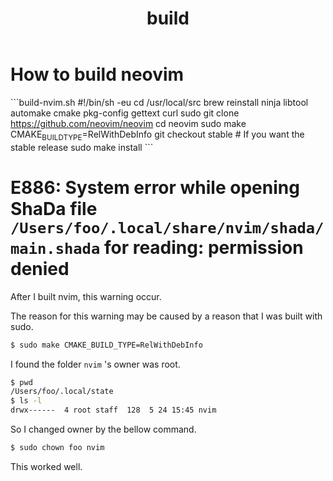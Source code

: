 #+title: build

#+TAGS: vim chown

* How to build neovim

```build-nvim.sh
#!/bin/sh -eu
cd /usr/local/src
brew reinstall ninja libtool automake cmake pkg-config gettext curl
sudo git clone https://github.com/neovim/neovim
cd neovim
sudo make CMAKE_BUILD_TYPE=RelWithDebInfo
git checkout stable # If you want the stable release
sudo make install
```

* E886: System error while opening ShaDa file ~/Users/foo/.local/share/nvim/shada/main.shada~ for reading: permission denied

After I built nvim, this warning occur.

The reason for this warning may be caused by a reason that I was built with sudo.

#+begin_src sh
$ sudo make CMAKE_BUILD_TYPE=RelWithDebInfo
#+end_src

I found the folder ~nvim~ 's owner was root.

#+begin_src sh
$ pwd
/Users/foo/.local/state
$ ls -l
drwx------  4 root staff  128  5 24 15:45 nvim
#+end_src

So I changed owner by the bellow command.

#+begin_src sh
$ sudo chown foo nvim
#+end_src

This worked well.
